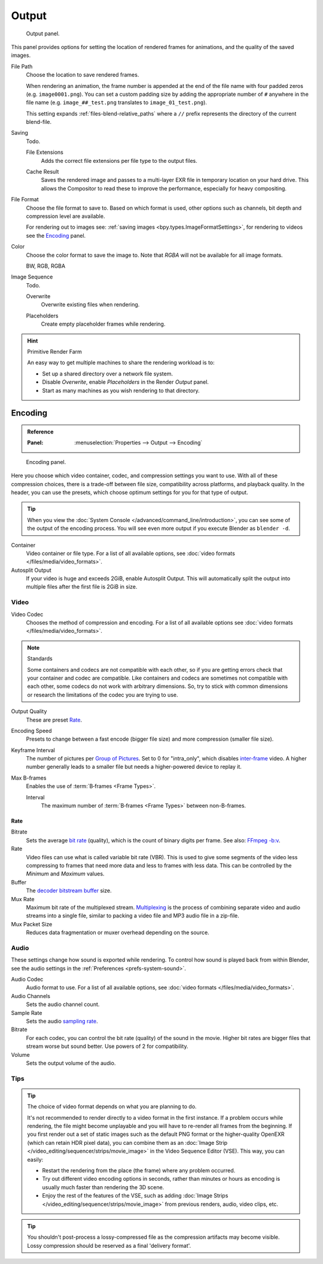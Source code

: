 .. _render-tab-output:

******
Output
******

.. figure:: /images/render_output_settings_panel.png

   Output panel.

This panel provides options for setting the location of rendered frames for animations,
and the quality of the saved images.

.. _bpy.types.RenderSettings.filepath:

File Path
   Choose the location to save rendered frames.

   When rendering an animation,
   the frame number is appended at the end of the file name with four padded zeros (e.g. ``image0001.png``).
   You can set a custom padding size by adding the appropriate number of ``#`` anywhere in the file name
   (e.g. ``image_##_test.png`` translates to ``image_01_test.png``).

   This setting expands :ref:`files-blend-relative_paths`
   where a ``//`` prefix represents the directory of the current blend-file.

Saving
   Todo.

   .. _bpy.types.RenderSettings.use_file_extension:

   File Extensions
      Adds the correct file extensions per file type to the output files.

   .. _bpy.types.RenderSettings.use_render_cache:

   Cache Result
      Saves the rendered image and passes to a multi-layer EXR file in temporary location on your hard drive.
      This allows the Compositor to read these to improve the performance, especially for heavy compositing.

.. _bpy.types.ImageFormatSettings.file_format:

File Format
   Choose the file format to save to. Based on which format is used,
   other options such as channels, bit depth and compression level are available.

   For rendering out to images see: :ref:`saving images <bpy.types.ImageFormatSettings>`,
   for rendering to videos see the `Encoding`_ panel.

.. _bpy.types.ImageFormatSettings.color_mode:

Color
   Choose the color format to save the image to.
   Note that *RGBA* will not be available for all image formats.

   BW, RGB, RGBA

Image Sequence
   Todo.

   .. _bpy.types.RenderSettings.use_overwrite:

   Overwrite
      Overwrite existing files when rendering.

   .. _bpy.types.RenderSettings.use_placeholder:

   Placeholders
      Create empty placeholder frames while rendering.

.. hint:: Primitive Render Farm

   An easy way to get multiple machines to share the rendering workload is to:

   - Set up a shared directory over a network file system.
   - Disable *Overwrite*, enable *Placeholders* in the Render *Output* panel.
   - Start as many machines as you wish rendering to that directory.


.. _render-output-video-encoding-panel:
.. _bpy.types.FFmpegSettings:

Encoding
--------

.. admonition:: Reference
   :class: refbox

   :Panel:     :menuselection:`Properties --> Output --> Encoding`

.. figure:: /images/render_output_file-formats_video-encoding-panel.png

   Encoding panel.

Here you choose which video container, codec, and compression settings you want to use.
With all of these compression choices, there is a trade-off between file size,
compatibility across platforms, and playback quality.
In the header, you can use the presets, which choose optimum settings for you for that type of output.

.. tip::

   When you view the :doc:`System Console </advanced/command_line/introduction>`,
   you can see some of the output of the encoding process.
   You will see even more output if you execute Blender as ``blender -d``.

Container
   Video container or file type. For a list of all available options, see
   :doc:`video formats </files/media/video_formats>`.

Autosplit Output
   If your video is huge and exceeds 2GiB, enable Autosplit Output.
   This will automatically split the output into multiple files after the first file is 2GiB in size.


Video
^^^^^

Video Codec
   Chooses the method of compression and encoding.
   For a list of all available options see :doc:`video formats </files/media/video_formats>`.

.. note:: Standards

   Some containers and codecs are not compatible with each other,
   so if you are getting errors check that your container and codec are compatible.
   Like containers and codecs are sometimes not compatible with each other, some codecs
   do not work with arbitrary dimensions. So, try to stick with common dimensions
   or research the limitations of the codec you are trying to use.

Output Quality
   These are preset `Rate`_.
Encoding Speed
   Presets to change between a fast encode (bigger file size) and more compression (smaller file size).

Keyframe Interval
   The number of pictures per `Group of Pictures <https://en.wikipedia.org/wiki/Group_of_pictures>`__.
   Set to 0 for "intra_only", which disables `inter-frame <https://en.wikipedia.org/wiki/Inter-frame>`__ video.
   A higher number generally leads to a smaller file but needs a higher-powered device to replay it.
Max B-frames
   Enables the use of :term:`B‑frames <Frame Types>`.

   Interval
      The maximum number of :term:`B‑frames <Frame Types>` between non-B-frames.


Rate
""""

Bitrate
   Sets the average `bit rate <https://en.wikipedia.org/wiki/Bit_rate>`__ (quality),
   which is the count of binary digits per frame.
   See also: `FFmpeg -b:v <https://ffmpeg.org/ffmpeg.html#Description>`__.
Rate
   Video files can use what is called variable bit rate (VBR).
   This is used to give some segments of the video less compressing to frames that need more data
   and less to frames with less data. This can be controlled by the *Minimum* and *Maximum* values.
Buffer
   The `decoder bitstream buffer <https://en.wikipedia.org/wiki/Video_buffering_verifier>`__ size.

Mux Rate
   Maximum bit rate of the multiplexed stream.
   `Multiplexing <https://www.afterdawn.com/glossary/term.cfm/multiplexing>`__
   is the process of combining separate video and audio streams into a single file,
   similar to packing a video file and MP3 audio file in a zip-file.
Mux Packet Size
   Reduces data fragmentation or muxer overhead depending on the source.


.. _render-output-video-encoding-audio:
.. _bpy.types.FFmpegSettings.audio:

Audio
^^^^^

These settings change how sound is exported while rendering.
To control how sound is played back from within Blender, see the audio settings
in the :ref:`Preferences <prefs-system-sound>`.

Audio Codec
   Audio format to use. For a list of all available options, see
   :doc:`video formats </files/media/video_formats>`.
Audio Channels
   Sets the audio channel count.
Sample Rate
   Sets the audio `sampling rate <https://en.wikipedia.org/wiki/Sampling_(signal_processing)#Sampling_rate>`__.
Bitrate
   For each codec, you can control the bit rate (quality) of the sound in the movie.
   Higher bit rates are bigger files that stream worse but sound better.
   Use powers of 2 for compatibility.
Volume
   Sets the output volume of the audio.


Tips
^^^^

.. tip::

   The choice of video format depends on what you are planning to do.

   It's not recommended to render directly to a video format in the first instance.
   If a problem occurs while rendering, the file might become unplayable and you will
   have to re-render all frames from the beginning. If you first render out a set
   of static images such as the default PNG format or the higher-quality OpenEXR
   (which can retain HDR pixel data), you can combine them as
   an :doc:`Image Strip </video_editing/sequencer/strips/movie_image>`
   in the Video Sequence Editor (VSE). This way, you can easily:

   - Restart the rendering from the place (the frame) where any problem occurred.
   - Try out different video encoding options in seconds,
     rather than minutes or hours as encoding is usually much faster than rendering the 3D scene.
   - Enjoy the rest of the features of the VSE, such as adding
     :doc:`Image Strips </video_editing/sequencer/strips/movie_image>`
     from previous renders, audio, video clips, etc.

.. tip::

   You shouldn't post-process a lossy-compressed file as the compression artifacts may become visible.
   Lossy compression should be reserved as a final 'delivery format'.
